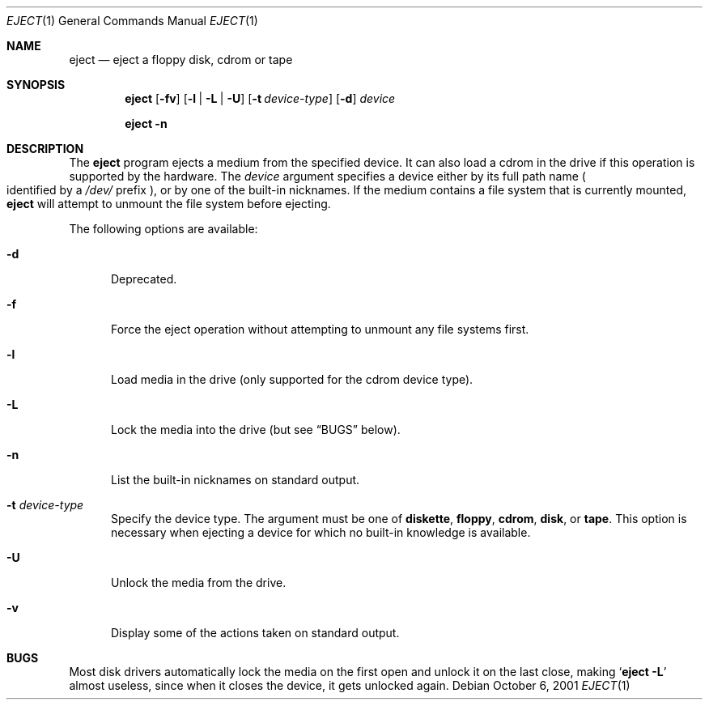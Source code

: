 .\" $NetBSD: eject.1,v 1.11 2002/10/02 15:53:47 wiz Exp $
.\"
.\" Copyright (c) 1998 The NetBSD Foundation, Inc.
.\" All rights reserved.
.\"
.\" This code is derived from software contributed to The NetBSD Foundation
.\" by
.\"
.\" Redistribution and use in source and binary forms, with or without
.\" modification, are permitted provided that the following conditions
.\" are met:
.\" 1. Redistributions of source code must retain the above copyright
.\"    notice, this list of conditions and the following disclaimer.
.\" 2. Redistributions in binary form must reproduce the above copyright
.\"    notice, this list of conditions and the following disclaimer in the
.\"    documentation and/or other materials provided with the distribution.
.\"
.\" THIS SOFTWARE IS PROVIDED BY THE NETBSD FOUNDATION, INC. AND CONTRIBUTORS
.\" ``AS IS'' AND ANY EXPRESS OR IMPLIED WARRANTIES, INCLUDING, BUT NOT LIMITED
.\" TO, THE IMPLIED WARRANTIES OF MERCHANTABILITY AND FITNESS FOR A PARTICULAR
.\" PURPOSE ARE DISCLAIMED.  IN NO EVENT SHALL THE FOUNDATION OR CONTRIBUTORS
.\" BE LIABLE FOR ANY DIRECT, INDIRECT, INCIDENTAL, SPECIAL, EXEMPLARY, OR
.\" CONSEQUENTIAL DAMAGES (INCLUDING, BUT NOT LIMITED TO, PROCUREMENT OF
.\" SUBSTITUTE GOODS OR SERVICES; LOSS OF USE, DATA, OR PROFITS; OR BUSINESS
.\" INTERRUPTION) HOWEVER CAUSED AND ON ANY THEORY OF LIABILITY, WHETHER IN
.\" CONTRACT, STRICT LIABILITY, OR TORT (INCLUDING NEGLIGENCE OR OTHERWISE)
.\" ARISING IN ANY WAY OUT OF THE USE OF THIS SOFTWARE, EVEN IF ADVISED OF THE
.\" POSSIBILITY OF SUCH DAMAGE.
.\"
.Dd October 6, 2001
.Dt EJECT 1
.Os
.Sh NAME
.Nm eject
.Nd eject a floppy disk, cdrom or tape
.Sh SYNOPSIS
.Nm
.Op Fl fv
.Op Fl l | L | U
.Op Fl t Ar device-type
.Op Fl d
.Ar device
.Pp
.Nm
.Fl n
.Sh DESCRIPTION
The
.Nm
program ejects a medium from the specified device.
It can also load a cdrom
in the drive if this operation is supported by the hardware.
The
.Ar device
argument specifies a device either by its full path name
.Po
identified by a
.Pa /dev/
prefix
.Pc ,
or by one of the built-in nicknames.
If the medium contains a file system that is currently mounted,
.Nm
will attempt to unmount the file system before ejecting.
.Pp
The following options are available:
.Bl -tag -width xxx
.It Fl d
Deprecated.
.It Fl f
Force the eject operation without attempting to unmount any file systems first.
.It Fl l
Load media in the drive (only supported for the cdrom device type).
.It Fl L
Lock the media into the drive (but see
.Sx BUGS
below).
.It Fl n
List the built-in nicknames on standard output.
.It Fl t Ar device-type
Specify the device type.
The argument must be one of
.Sy diskette ,
.Sy floppy ,
.Sy cdrom ,
.Sy disk ,
or
.Sy tape .
This option is necessary when ejecting a device for which no built-in
knowledge is available.
.It Fl U
Unlock the media from the drive.
.It Fl v
Display some of the actions taken on standard output.
.El
.Sh BUGS
Most disk drivers automatically lock the media on the first open and
unlock it on the last close, making
.Ql Ic eject Fl L
almost useless, since when it closes the device, it gets unlocked
again.

